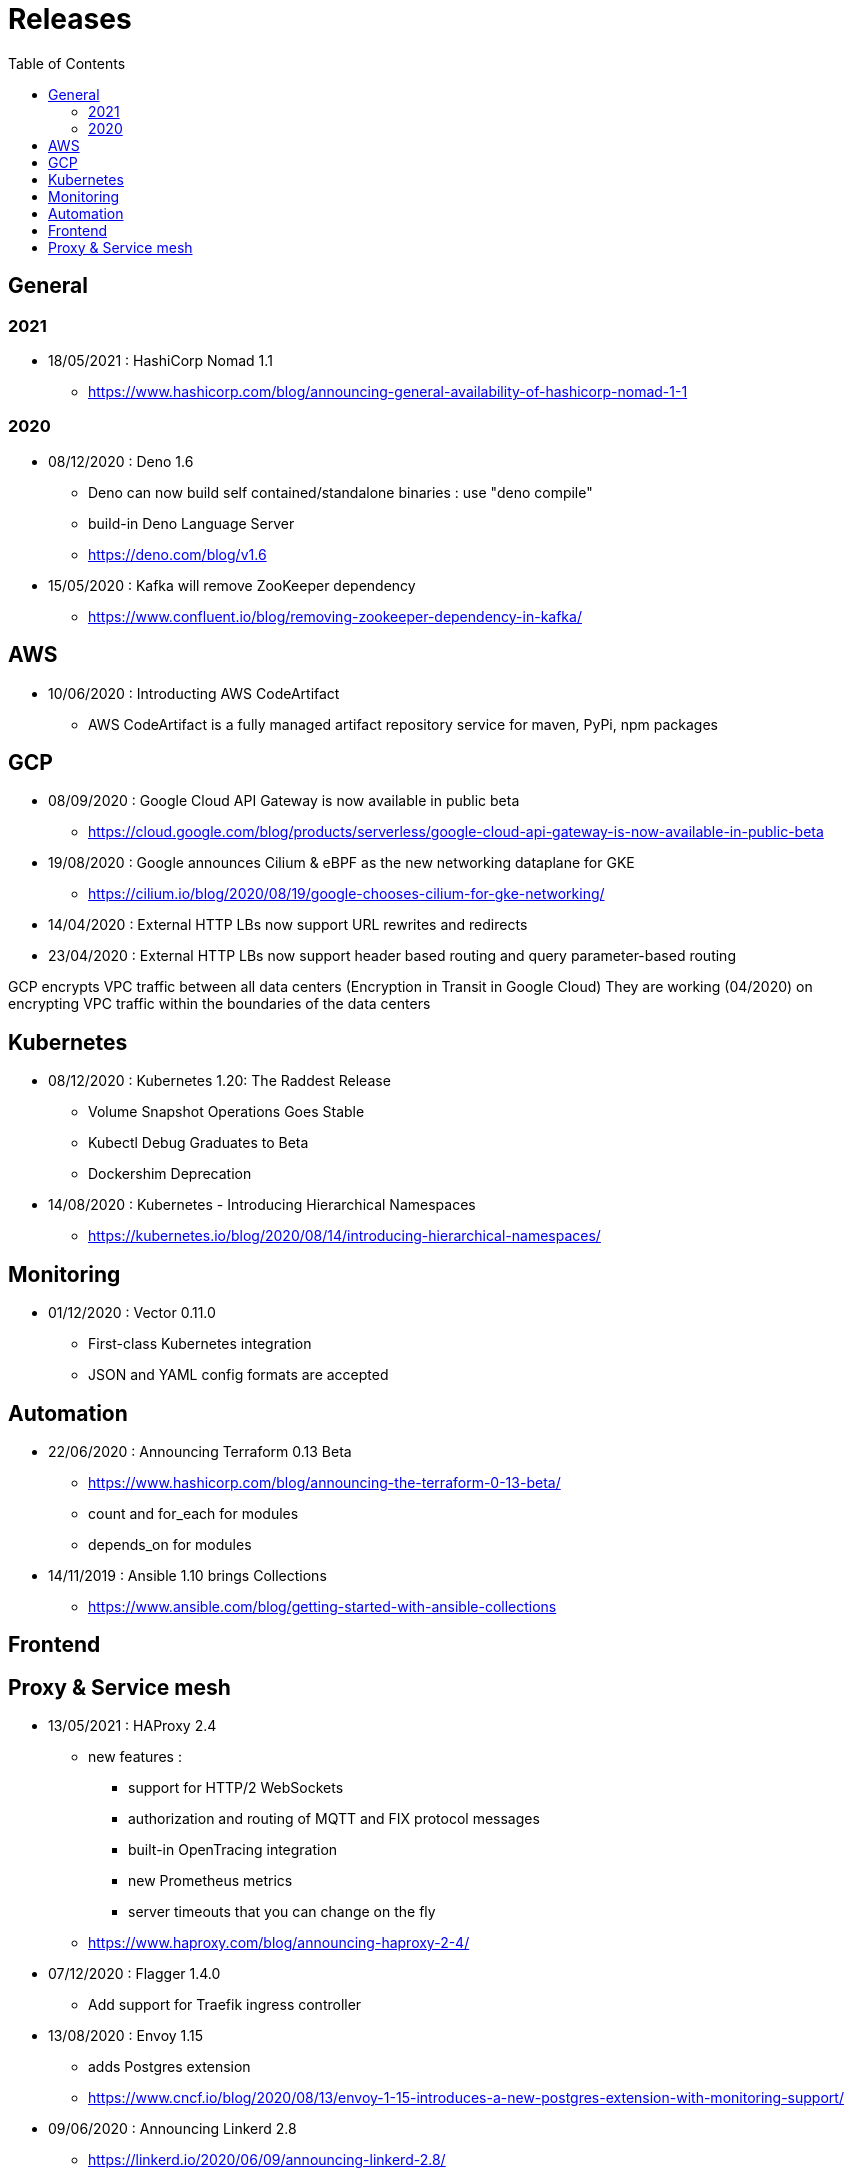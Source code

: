 = Releases
:toc: left
:sectanchors:


== General

=== 2021

* 18/05/2021 : HashiCorp Nomad 1.1
** https://www.hashicorp.com/blog/announcing-general-availability-of-hashicorp-nomad-1-1



=== 2020

* 08/12/2020 : Deno 1.6
** Deno can now build self contained/standalone binaries : use "deno compile"
** build-in Deno Language Server
** https://deno.com/blog/v1.6


* 15/05/2020 : Kafka will remove ZooKeeper dependency
** https://www.confluent.io/blog/removing-zookeeper-dependency-in-kafka/




== AWS

* 10/06/2020 : Introducting AWS CodeArtifact
** AWS CodeArtifact is a fully managed artifact repository service for maven, PyPi, npm packages


== GCP


* 08/09/2020 : Google Cloud API Gateway is now available in public beta
** https://cloud.google.com/blog/products/serverless/google-cloud-api-gateway-is-now-available-in-public-beta
* 19/08/2020 : Google announces Cilium & eBPF as the new networking dataplane for GKE
** https://cilium.io/blog/2020/08/19/google-chooses-cilium-for-gke-networking/
* 14/04/2020 : External HTTP LBs now support URL rewrites and redirects
* 23/04/2020 : External HTTP LBs now support header based routing and query parameter-based routing

GCP encrypts VPC traffic between all data centers (Encryption in Transit in Google Cloud)
They are working (04/2020) on encrypting VPC traffic within the boundaries of the data centers


== Kubernetes 

* 08/12/2020 : Kubernetes 1.20: The Raddest Release
** Volume Snapshot Operations Goes Stable
** Kubectl Debug Graduates to Beta
** Dockershim Deprecation

* 14/08/2020 : Kubernetes - Introducing Hierarchical Namespaces
** https://kubernetes.io/blog/2020/08/14/introducing-hierarchical-namespaces/

== Monitoring


* 01/12/2020 : Vector 0.11.0
** First-class Kubernetes integration
** JSON and YAML config formats are accepted


== Automation


* 22/06/2020 : Announcing Terraform 0.13 Beta
** https://www.hashicorp.com/blog/announcing-the-terraform-0-13-beta/
** count and for_each for modules
** depends_on for modules

* 14/11/2019 : Ansible 1.10 brings Collections
** https://www.ansible.com/blog/getting-started-with-ansible-collections


== Frontend


== Proxy & Service mesh


* 13/05/2021 : HAProxy 2.4
** new features : 
*** support for HTTP/2 WebSockets
*** authorization and routing of MQTT and FIX protocol messages
*** built-in OpenTracing integration
*** new Prometheus metrics
*** server timeouts that you can change on the fly
** https://www.haproxy.com/blog/announcing-haproxy-2-4/


* 07/12/2020 : Flagger 1.4.0
** Add support for Traefik ingress controller


* 13/08/2020 : Envoy 1.15
** adds Postgres extension
** https://www.cncf.io/blog/2020/08/13/envoy-1-15-introduces-a-new-postgres-extension-with-monitoring-support/


* 09/06/2020 : Announcing Linkerd 2.8
** https://linkerd.io/2020/06/09/announcing-linkerd-2.8/
** multi-cluster extension 
*** does not work yet on EKS

* 21/05/2020 : Announcing Istio 1.6
** Simplifying Istio even more
** https://istio.io/latest/news/releases/1.6.x/announcing-1.6/

* 05/03/2020 : Announcing Istio 1.5
** Microservices to monolith
** https://istio.io/latest/news/releases/1.5.x/announcing-1.5/

